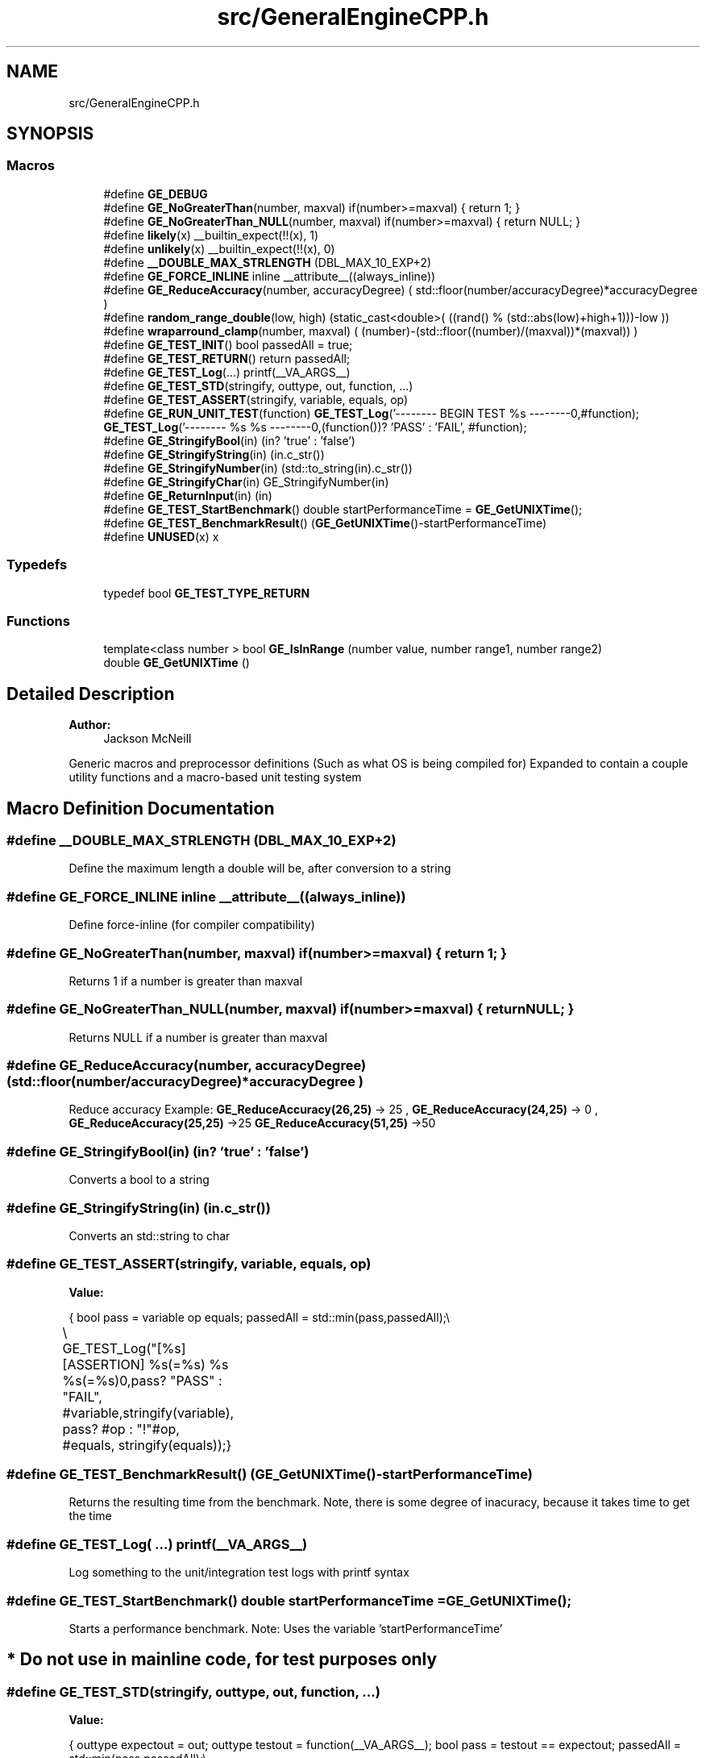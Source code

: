 .TH "src/GeneralEngineCPP.h" 3 "Fri May 18 2018" "Version 0.1" "2D game engine yet to be properly named" \" -*- nroff -*-
.ad l
.nh
.SH NAME
src/GeneralEngineCPP.h
.SH SYNOPSIS
.br
.PP
.SS "Macros"

.in +1c
.ti -1c
.RI "#define \fBGE_DEBUG\fP"
.br
.ti -1c
.RI "#define \fBGE_NoGreaterThan\fP(number,  maxval)   if(number>=maxval) { return 1; }"
.br
.ti -1c
.RI "#define \fBGE_NoGreaterThan_NULL\fP(number,  maxval)   if(number>=maxval) { return NULL; }"
.br
.ti -1c
.RI "#define \fBlikely\fP(x)   __builtin_expect(!!(x), 1)"
.br
.ti -1c
.RI "#define \fBunlikely\fP(x)   __builtin_expect(!!(x), 0)"
.br
.ti -1c
.RI "#define \fB__DOUBLE_MAX_STRLENGTH\fP   (DBL_MAX_10_EXP+2)"
.br
.ti -1c
.RI "#define \fBGE_FORCE_INLINE\fP   inline __attribute__((always_inline))"
.br
.ti -1c
.RI "#define \fBGE_ReduceAccuracy\fP(number,  accuracyDegree)   (  std::floor(number/accuracyDegree)*accuracyDegree  )"
.br
.ti -1c
.RI "#define \fBrandom_range_double\fP(low,  high)   (static_cast<double>(  ((rand() % (std::abs(low)+high+1)))\-low  ))"
.br
.ti -1c
.RI "#define \fBwraparround_clamp\fP(number,  maxval)   (  (number)\-(std::floor((number)/(maxval))*(maxval))  )"
.br
.ti -1c
.RI "#define \fBGE_TEST_INIT\fP()   bool passedAll = true;"
.br
.ti -1c
.RI "#define \fBGE_TEST_RETURN\fP()   return passedAll;"
.br
.ti -1c
.RI "#define \fBGE_TEST_Log\fP(\&.\&.\&.)   printf(__VA_ARGS__)"
.br
.ti -1c
.RI "#define \fBGE_TEST_STD\fP(stringify,  outtype,  out,  function, \&.\&.\&.)"
.br
.ti -1c
.RI "#define \fBGE_TEST_ASSERT\fP(stringify,  variable,  equals,  op)"
.br
.ti -1c
.RI "#define \fBGE_RUN_UNIT_TEST\fP(function)   \fBGE_TEST_Log\fP('\-\-\-\-\-\-\-\- BEGIN TEST %s \-\-\-\-\-\-\-\-\\n',#function); \fBGE_TEST_Log\fP('\-\-\-\-\-\-\-\- %s %s \-\-\-\-\-\-\-\-\\n',(function())? 'PASS' : 'FAIL', #function);"
.br
.ti -1c
.RI "#define \fBGE_StringifyBool\fP(in)   (in? 'true' : 'false')"
.br
.ti -1c
.RI "#define \fBGE_StringifyString\fP(in)   (in\&.c_str())"
.br
.ti -1c
.RI "#define \fBGE_StringifyNumber\fP(in)   (std::to_string(in)\&.c_str())"
.br
.ti -1c
.RI "#define \fBGE_StringifyChar\fP(in)   GE_StringifyNumber(in)"
.br
.ti -1c
.RI "#define \fBGE_ReturnInput\fP(in)   (in)"
.br
.ti -1c
.RI "#define \fBGE_TEST_StartBenchmark\fP()   double startPerformanceTime = \fBGE_GetUNIXTime\fP();"
.br
.ti -1c
.RI "#define \fBGE_TEST_BenchmarkResult\fP()   (\fBGE_GetUNIXTime\fP()\-startPerformanceTime)"
.br
.ti -1c
.RI "#define \fBUNUSED\fP(x)   x"
.br
.in -1c
.SS "Typedefs"

.in +1c
.ti -1c
.RI "typedef bool \fBGE_TEST_TYPE_RETURN\fP"
.br
.in -1c
.SS "Functions"

.in +1c
.ti -1c
.RI "template<class number > bool \fBGE_IsInRange\fP (number value, number range1, number range2)"
.br
.ti -1c
.RI "double \fBGE_GetUNIXTime\fP ()"
.br
.in -1c
.SH "Detailed Description"
.PP 

.PP
\fBAuthor:\fP
.RS 4
Jackson McNeill
.RE
.PP
Generic macros and preprocessor definitions (Such as what OS is being compiled for) Expanded to contain a couple utility functions and a macro-based unit testing system 
.SH "Macro Definition Documentation"
.PP 
.SS "#define __DOUBLE_MAX_STRLENGTH   (DBL_MAX_10_EXP+2)"
Define the maximum length a double will be, after conversion to a string 
.SS "#define GE_FORCE_INLINE   inline __attribute__((always_inline))"
Define force-inline (for compiler compatibility) 
.SS "#define GE_NoGreaterThan(number, maxval)   if(number>=maxval) { return 1; }"
Returns 1 if a number is greater than maxval 
.SS "#define GE_NoGreaterThan_NULL(number, maxval)   if(number>=maxval) { return NULL; }"
Returns NULL if a number is greater than maxval 
.SS "#define GE_ReduceAccuracy(number, accuracyDegree)   (  std::floor(number/accuracyDegree)*accuracyDegree  )"
Reduce accuracy Example: \fBGE_ReduceAccuracy(26,25)\fP -> 25 , \fBGE_ReduceAccuracy(24,25)\fP -> 0 , \fBGE_ReduceAccuracy(25,25)\fP ->25 \fBGE_ReduceAccuracy(51,25)\fP ->50 
.SS "#define GE_StringifyBool(in)   (in? 'true' : 'false')"
Converts a bool to a string 
.SS "#define GE_StringifyString(in)   (in\&.c_str())"
Converts an std::string to char 
.SS "#define GE_TEST_ASSERT(stringify, variable, equals, op)"
\fBValue:\fP
.PP
.nf
{\
    bool pass = variable op equals;\
    passedAll = std::min(pass,passedAll);\\
	\\
	GE_TEST_Log("[%s][ASSERTION] %s(=%s) %s %s(=%s)\n",pass? "PASS" : "FAIL", #variable,stringify(variable), pass? #op : "!"#op, #equals, stringify(equals));\
}
.fi
.SS "#define GE_TEST_BenchmarkResult()   (\fBGE_GetUNIXTime\fP()\-startPerformanceTime)"
Returns the resulting time from the benchmark\&. Note, there is some degree of inacuracy, because it takes time to get the time 
.SS "#define GE_TEST_Log( \&.\&.\&.)   printf(__VA_ARGS__)"
Log something to the unit/integration test logs with printf syntax 
.SS "#define GE_TEST_StartBenchmark()   double startPerformanceTime = \fBGE_GetUNIXTime\fP();"
Starts a performance benchmark\&. Note: Uses the variable 'startPerformanceTime' 
.SH "* Do not use in mainline code, for test purposes only"
.PP

.SS "#define GE_TEST_STD(stringify, outtype, out, function,  \&.\&.\&.)"
\fBValue:\fP
.PP
.nf
{\
    outtype expectout = out;\
    outtype testout = function(__VA_ARGS__);\
    bool pass = testout == expectout;\
    passedAll = std::min(pass,passedAll);\\
\\
	GE_TEST_Log("[%s] %s(%s), wanted: %s, result: %s\n",pass? "PASS" : "FAIL", #function, #__VA_ARGS__,stringify(expectout), stringify(testout));\
}
.fi
Standard, simple unit testing\&. Does not test for std's\&. Make sure to define the variable 'passedAll' as bool and initialize to true\&. 
.SS "#define likely(x)   __builtin_expect(!!(x), 1)"
Define likely / unlikely macros (like Linux kernel) (pulled: https://kernelnewbies.org/FAQ/LikelyUnlikely)\&. Only insert the given variable if __NO_BUILTIN_EXPECT 
.SS "#define random_range_double(low, high)   (static_cast<double>(  ((rand() % (std::abs(low)+high+1)))\-low  ))"
Generate a random value between low, high 
.SS "#define wraparround_clamp(number, maxval)   (  (number)\-(std::floor((number)/(maxval))*(maxval))  )"
'Wraps arround', think the Asteroids ship at the edge of the screen\&. Examples: \fBwraparround_clamp(10,25)\fP->25 wraparroundclamp(26,25) ->1 wraparroundclamp(50,25)->0 
.SH "Function Documentation"
.PP 
.SS "double GE_GetUNIXTime ()"
Returns UNIX time in seconds\&.miliseconds 
.SH "Author"
.PP 
Generated automatically by Doxygen for 2D game engine yet to be properly named from the source code\&.
